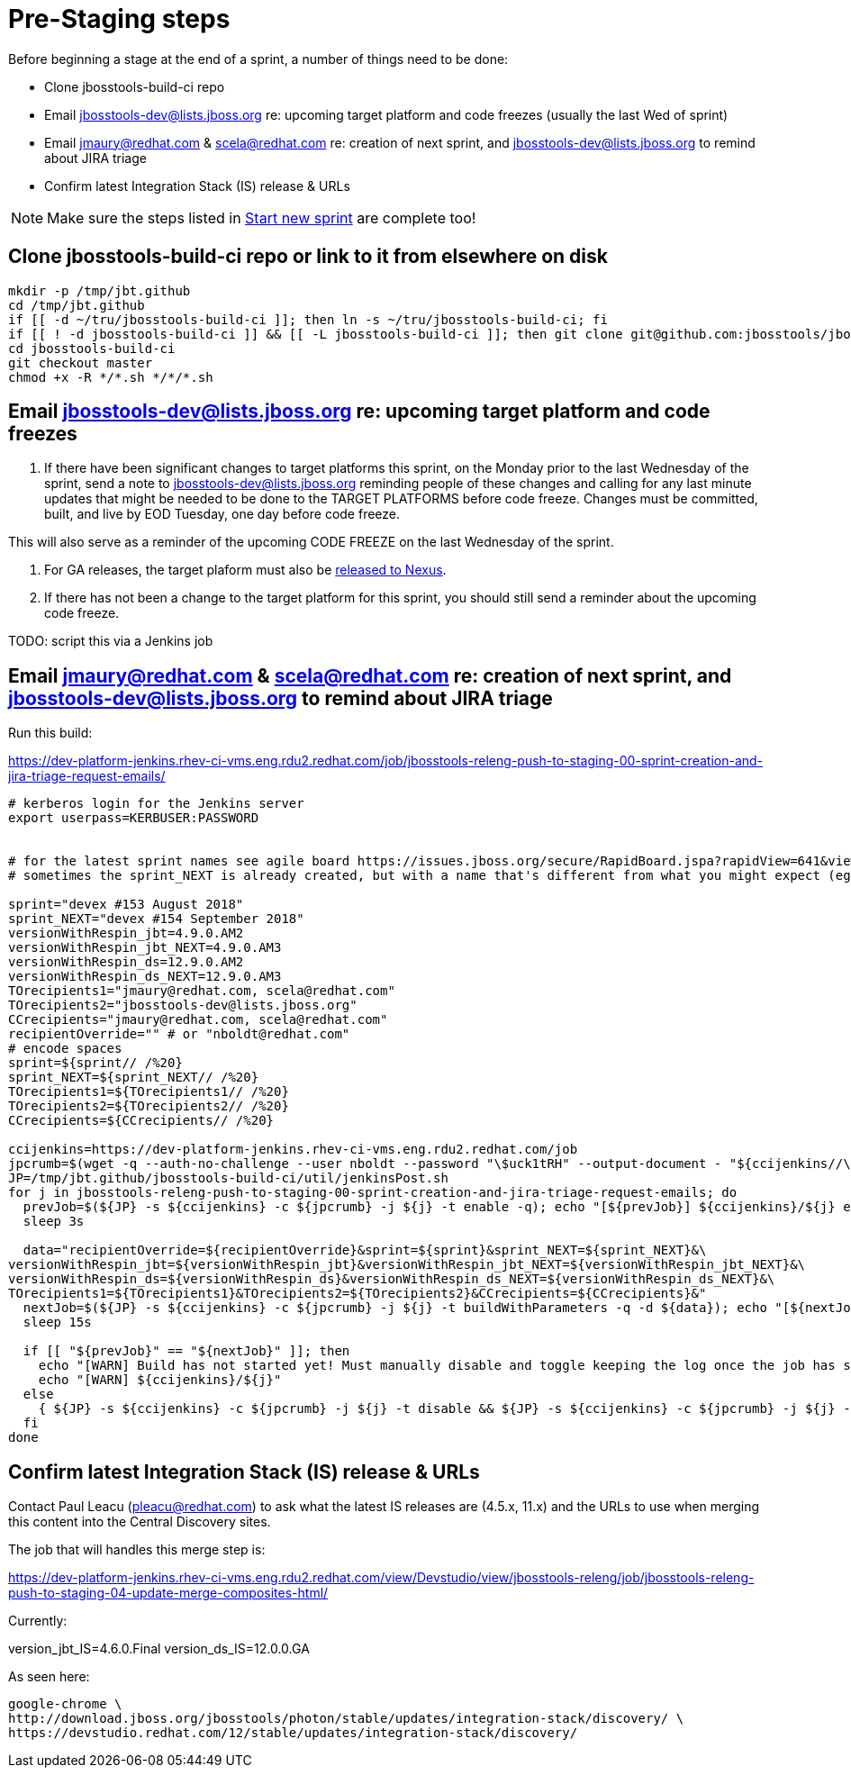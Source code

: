 = Pre-Staging steps

Before beginning a stage at the end of a sprint, a number of things need to be done:

* Clone jbosstools-build-ci repo

* Email jbosstools-dev@lists.jboss.org re: upcoming target platform and code freezes (usually the last Wed of sprint)

* Email jmaury@redhat.com & scela@redhat.com re: creation of next sprint, and jbosstools-dev@lists.jboss.org to remind about JIRA triage

* Confirm latest Integration Stack (IS) release & URLs

NOTE: Make sure the steps listed in link:0_Start_new_sprint.adoc[Start new sprint] are complete too!


== Clone jbosstools-build-ci repo or link to it from elsewhere on disk

[source,bash]
----

mkdir -p /tmp/jbt.github
cd /tmp/jbt.github
if [[ -d ~/tru/jbosstools-build-ci ]]; then ln -s ~/tru/jbosstools-build-ci; fi
if [[ ! -d jbosstools-build-ci ]] && [[ -L jbosstools-build-ci ]]; then git clone git@github.com:jbosstools/jbosstools-build-ci.git; fi
cd jbosstools-build-ci
git checkout master
chmod +x -R */*.sh */*/*.sh

----


== Email jbosstools-dev@lists.jboss.org re: upcoming target platform and code freezes

1. If there have been significant changes to target platforms this sprint, on the Monday prior to the last Wednesday of the sprint, send a note to jbosstools-dev@lists.jboss.org reminding people of these changes and calling for any last minute updates that might be needed to be done to the TARGET PLATFORMS before code freeze. Changes must be committed, built, and live by EOD Tuesday, one day before code freeze.

This will also serve as a reminder of the upcoming CODE FREEZE on the last Wednesday of the sprint.

2. For GA releases, the target plaform must also be link:5_Release_nexus.adoc[released to Nexus].

3. If there has not been a change to the target platform for this sprint, you should still send a reminder about the upcoming code freeze.

TODO: script this via a Jenkins job


== Email jmaury@redhat.com & scela@redhat.com re: creation of next sprint, and jbosstools-dev@lists.jboss.org to remind about JIRA triage

Run this build:

https://dev-platform-jenkins.rhev-ci-vms.eng.rdu2.redhat.com/job/jbosstools-releng-push-to-staging-00-sprint-creation-and-jira-triage-request-emails/

[source,bash]
----

# kerberos login for the Jenkins server
export userpass=KERBUSER:PASSWORD


# for the latest sprint names see agile board https://issues.jboss.org/secure/RapidBoard.jspa?rapidView=641&view=planning
# sometimes the sprint_NEXT is already created, but with a name that's different from what you might expect (eg., different month, wrong year)

sprint="devex #153 August 2018"
sprint_NEXT="devex #154 September 2018"
versionWithRespin_jbt=4.9.0.AM2
versionWithRespin_jbt_NEXT=4.9.0.AM3
versionWithRespin_ds=12.9.0.AM2
versionWithRespin_ds_NEXT=12.9.0.AM3
TOrecipients1="jmaury@redhat.com, scela@redhat.com"
TOrecipients2="jbosstools-dev@lists.jboss.org"
CCrecipients="jmaury@redhat.com, scela@redhat.com"
recipientOverride="" # or "nboldt@redhat.com"
# encode spaces
sprint=${sprint// /%20}
sprint_NEXT=${sprint_NEXT// /%20}
TOrecipients1=${TOrecipients1// /%20}
TOrecipients2=${TOrecipients2// /%20}
CCrecipients=${CCrecipients// /%20}

ccijenkins=https://dev-platform-jenkins.rhev-ci-vms.eng.rdu2.redhat.com/job
jpcrumb=$(wget -q --auth-no-challenge --user nboldt --password "\$uck1tRH" --output-document - "${ccijenkins//\/job/}/crumbIssuer/api/xml?xpath=//crumb" | sed "s#<crumb>\([0-9a-f]\+\)</crumb>#\1#")
JP=/tmp/jbt.github/jbosstools-build-ci/util/jenkinsPost.sh
for j in jbosstools-releng-push-to-staging-00-sprint-creation-and-jira-triage-request-emails; do
  prevJob=$(${JP} -s ${ccijenkins} -c ${jpcrumb} -j ${j} -t enable -q); echo "[${prevJob}] ${ccijenkins}/${j} enable"
  sleep 3s

  data="recipientOverride=${recipientOverride}&sprint=${sprint}&sprint_NEXT=${sprint_NEXT}&\
versionWithRespin_jbt=${versionWithRespin_jbt}&versionWithRespin_jbt_NEXT=${versionWithRespin_jbt_NEXT}&\
versionWithRespin_ds=${versionWithRespin_ds}&versionWithRespin_ds_NEXT=${versionWithRespin_ds_NEXT}&\
TOrecipients1=${TOrecipients1}&TOrecipients2=${TOrecipients2}&CCrecipients=${CCrecipients}&"
  nextJob=$(${JP} -s ${ccijenkins} -c ${jpcrumb} -j ${j} -t buildWithParameters -q -d ${data}); echo "[${nextJob}] ${ccijenkins}/${j} buildWithParameters ${data}"
  sleep 15s

  if [[ "${prevJob}" == "${nextJob}" ]]; then
    echo "[WARN] Build has not started yet! Must manually disable and toggle keeping the log once the job has started."
    echo "[WARN] ${ccijenkins}/${j}"
  else
    { ${JP} -s ${ccijenkins} -c ${jpcrumb} -j ${j} -t disable && ${JP} -s ${ccijenkins} -c ${jpcrumb} -j ${j} -t lastBuild/toggleLogKeep & }
  fi
done

----


== Confirm latest Integration Stack (IS) release & URLs

Contact Paul Leacu (pleacu@redhat.com) to ask what the latest IS releases are (4.5.x, 11.x) and the URLs to use when merging this content into the Central Discovery sites.

The job that will handles this merge step is:

https://dev-platform-jenkins.rhev-ci-vms.eng.rdu2.redhat.com/view/Devstudio/view/jbosstools-releng/job/jbosstools-releng-push-to-staging-04-update-merge-composites-html/

Currently:

version_jbt_IS=4.6.0.Final
version_ds_IS=12.0.0.GA

As seen here:

[source,bash]
----

google-chrome \
http://download.jboss.org/jbosstools/photon/stable/updates/integration-stack/discovery/ \
https://devstudio.redhat.com/12/stable/updates/integration-stack/discovery/

----

